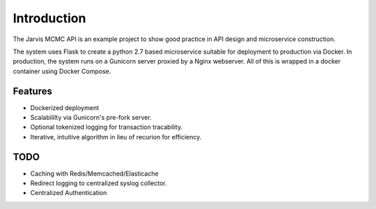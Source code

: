 Introduction
=========================================



The Jarvis MCMC API is an example project to show good practice in API design and microservice construction.

The system uses Flask to create a python 2.7 based microservice suitable for deployment to production via Docker.  In production, the system runs on a Gunicorn server proxied
by a Nginx webserver.  All of this is wrapped in a docker container using Docker Compose.

Features
----------------
- Dockerized deployment
- Scalabililty via Gunicorn's pre-fork server.
- Optional tokenized logging for transaction tracability.
- Iterative, intuitive algorithm in lieu of recurion for efficiency.

TODO
-----------------
- Caching with Redis/Memcached/Elasticache
- Redirect logging to centralized syslog collector.
- Centralized Authentication
